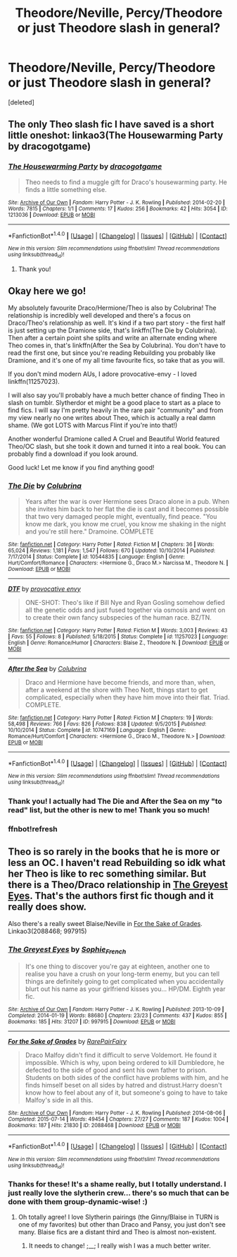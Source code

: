 #+TITLE: Theodore/Neville, Percy/Theodore or just Theodore slash in general?

* Theodore/Neville, Percy/Theodore or just Theodore slash in general?
:PROPERTIES:
:Score: 6
:DateUnix: 1480053752.0
:DateShort: 2016-Nov-25
:FlairText: Request
:END:
[deleted]


** The only Theo slash fic I have saved is a short little oneshot: linkao3(The Housewarming Party by dracogotgame)
:PROPERTIES:
:Author: LittleMissPeachy6
:Score: 1
:DateUnix: 1480056948.0
:DateShort: 2016-Nov-25
:END:

*** [[http://archiveofourown.org/works/1213036][*/The Housewarming Party/*]] by [[http://www.archiveofourown.org/users/dracogotgame/pseuds/dracogotgame][/dracogotgame/]]

#+begin_quote
  Theo needs to find a muggle gift for Draco's housewarming party. He finds a little something else.
#+end_quote

^{/Site/: [[http://www.archiveofourown.org/][Archive of Our Own]] *|* /Fandom/: Harry Potter - J. K. Rowling *|* /Published/: 2014-02-20 *|* /Words/: 7815 *|* /Chapters/: 1/1 *|* /Comments/: 17 *|* /Kudos/: 256 *|* /Bookmarks/: 42 *|* /Hits/: 3054 *|* /ID/: 1213036 *|* /Download/: [[http://archiveofourown.org/downloads/dr/dracogotgame/1213036/The%20Housewarming%20Party.epub?updated_at=1392910041][EPUB]] or [[http://archiveofourown.org/downloads/dr/dracogotgame/1213036/The%20Housewarming%20Party.mobi?updated_at=1392910041][MOBI]]}

--------------

*FanfictionBot*^{1.4.0} *|* [[[https://github.com/tusing/reddit-ffn-bot/wiki/Usage][Usage]]] | [[[https://github.com/tusing/reddit-ffn-bot/wiki/Changelog][Changelog]]] | [[[https://github.com/tusing/reddit-ffn-bot/issues/][Issues]]] | [[[https://github.com/tusing/reddit-ffn-bot/][GitHub]]] | [[[https://www.reddit.com/message/compose?to=tusing][Contact]]]

^{/New in this version: Slim recommendations using/ ffnbot!slim! /Thread recommendations using/ linksub(thread_id)!}
:PROPERTIES:
:Author: FanfictionBot
:Score: 1
:DateUnix: 1480056965.0
:DateShort: 2016-Nov-25
:END:

**** Thank you!
:PROPERTIES:
:Author: th3irin
:Score: 1
:DateUnix: 1480121529.0
:DateShort: 2016-Nov-26
:END:


** Okay here we go!

My absolutely favourite Draco/Hermione/Theo is also by Colubrina! The relationship is incredibly well developed and there's a focus on Draco/Theo's relationship as well. It's kind if a two part story - the first half is just setting up the Dramione side, that's linkffn(The Die by Colubrina). Then after a certain point she splits and write an alternate ending where Theo comes in, that's linkffn(After the Sea by Colubrina). You don't have to read the first one, but since you're reading Rebuilding you probably like Dramione, and it's one of my all time favourite fics, so take that as you will.

If you don't mind modern AUs, I adore provocative-envy - I loved linkffn(11257023).

I will also say you'll probably have a much better chance of finding Theo in slash on tumblr. Slytherdor et might be a good place to start as a place to find fics. I will say I'm pretty heavily in the rare pair "community" and from my view nearly no one writes about Theo, which is actually a real damn shame. (We got LOTS with Marcus Flint if you're into that!)

Another wonderful Dramione called A Cruel and Beautiful World featured Theo/OC slash, but she took it down and turned it into a real book. You can probably find a download if you look around.

Good luck! Let me know if you find anything good!
:PROPERTIES:
:Author: knittingyogi
:Score: 1
:DateUnix: 1480078941.0
:DateShort: 2016-Nov-25
:END:

*** [[http://www.fanfiction.net/s/10544835/1/][*/The Die/*]] by [[https://www.fanfiction.net/u/4314892/Colubrina][/Colubrina/]]

#+begin_quote
  Years after the war is over Hermione sees Draco alone in a pub. When she invites him back to her flat the die is cast and it becomes possible that two very damaged people might, eventually, find peace. "You know me dark, you know me cruel, you know me shaking in the night and you're still here." Dramoine. COMPLETE
#+end_quote

^{/Site/: [[http://www.fanfiction.net/][fanfiction.net]] *|* /Category/: Harry Potter *|* /Rated/: Fiction M *|* /Chapters/: 36 *|* /Words/: 65,024 *|* /Reviews/: 1,181 *|* /Favs/: 1,547 *|* /Follows/: 670 *|* /Updated/: 10/10/2014 *|* /Published/: 7/17/2014 *|* /Status/: Complete *|* /id/: 10544835 *|* /Language/: English *|* /Genre/: Hurt/Comfort/Romance *|* /Characters/: <Hermione G., Draco M.> Narcissa M., Theodore N. *|* /Download/: [[http://www.ff2ebook.com/old/ffn-bot/index.php?id=10544835&source=ff&filetype=epub][EPUB]] or [[http://www.ff2ebook.com/old/ffn-bot/index.php?id=10544835&source=ff&filetype=mobi][MOBI]]}

--------------

[[http://www.fanfiction.net/s/11257023/1/][*/DTF/*]] by [[https://www.fanfiction.net/u/816609/provocative-envy][/provocative envy/]]

#+begin_quote
  ONE-SHOT: Theo's like if Bill Nye and Ryan Gosling somehow defied all the genetic odds and just fused together via osmosis and went on to create their own fancy subspecies of the human race. BZ/TN.
#+end_quote

^{/Site/: [[http://www.fanfiction.net/][fanfiction.net]] *|* /Category/: Harry Potter *|* /Rated/: Fiction M *|* /Words/: 3,003 *|* /Reviews/: 43 *|* /Favs/: 55 *|* /Follows/: 8 *|* /Published/: 5/18/2015 *|* /Status/: Complete *|* /id/: 11257023 *|* /Language/: English *|* /Genre/: Romance/Humor *|* /Characters/: Blaise Z., Theodore N. *|* /Download/: [[http://www.ff2ebook.com/old/ffn-bot/index.php?id=11257023&source=ff&filetype=epub][EPUB]] or [[http://www.ff2ebook.com/old/ffn-bot/index.php?id=11257023&source=ff&filetype=mobi][MOBI]]}

--------------

[[http://www.fanfiction.net/s/10747169/1/][*/After the Sea/*]] by [[https://www.fanfiction.net/u/4314892/Colubrina][/Colubrina/]]

#+begin_quote
  Draco and Hermione have become friends, and more than, when, after a weekend at the shore with Theo Nott, things start to get complicated, especially when they have him move into their flat. Triad. COMPLETE.
#+end_quote

^{/Site/: [[http://www.fanfiction.net/][fanfiction.net]] *|* /Category/: Harry Potter *|* /Rated/: Fiction M *|* /Chapters/: 19 *|* /Words/: 58,498 *|* /Reviews/: 766 *|* /Favs/: 826 *|* /Follows/: 838 *|* /Updated/: 9/5/2015 *|* /Published/: 10/10/2014 *|* /Status/: Complete *|* /id/: 10747169 *|* /Language/: English *|* /Genre/: Romance/Hurt/Comfort *|* /Characters/: <Hermione G., Draco M., Theodore N.> *|* /Download/: [[http://www.ff2ebook.com/old/ffn-bot/index.php?id=10747169&source=ff&filetype=epub][EPUB]] or [[http://www.ff2ebook.com/old/ffn-bot/index.php?id=10747169&source=ff&filetype=mobi][MOBI]]}

--------------

*FanfictionBot*^{1.4.0} *|* [[[https://github.com/tusing/reddit-ffn-bot/wiki/Usage][Usage]]] | [[[https://github.com/tusing/reddit-ffn-bot/wiki/Changelog][Changelog]]] | [[[https://github.com/tusing/reddit-ffn-bot/issues/][Issues]]] | [[[https://github.com/tusing/reddit-ffn-bot/][GitHub]]] | [[[https://www.reddit.com/message/compose?to=tusing][Contact]]]

^{/New in this version: Slim recommendations using/ ffnbot!slim! /Thread recommendations using/ linksub(thread_id)!}
:PROPERTIES:
:Author: FanfictionBot
:Score: 3
:DateUnix: 1480083214.0
:DateShort: 2016-Nov-25
:END:


*** Thank you! I actually had The Die and After the Sea on my "to read" list, but the other is new to me! Thank you so much!
:PROPERTIES:
:Author: th3irin
:Score: 2
:DateUnix: 1480131188.0
:DateShort: 2016-Nov-26
:END:


*** ffnbot!refresh
:PROPERTIES:
:Author: knittingyogi
:Score: 1
:DateUnix: 1480083176.0
:DateShort: 2016-Nov-25
:END:


** Theo is so rarely in the books that he is more or less an OC. I haven't read Rebuilding so idk what her Theo is like to rec something similar. But there is a Theo/Draco relationship in [[http://archiveofourown.org/works/997915][The Greyest Eyes]]. That's the authors first fic though and it really does show.

Also there's a really sweet Blaise/Neville in [[http://archiveofourown.org/works/2088468][For the Sake of Grades]]. Linkao3(2088468; 997915)
:PROPERTIES:
:Author: gotkate86
:Score: 1
:DateUnix: 1480095915.0
:DateShort: 2016-Nov-25
:END:

*** [[http://archiveofourown.org/works/997915][*/The Greyest Eyes/*]] by [[http://www.archiveofourown.org/users/Sophie_French/pseuds/Sophie_French][/Sophie_French/]]

#+begin_quote
  It's one thing to discover you're gay at eighteen, another one to realise you have a crush on your long-term enemy, but you can tell things are definitely going to get complicated when you accidentally blurt out his name as your girlfriend kisses you... HP/DM. Eighth year fic.
#+end_quote

^{/Site/: [[http://www.archiveofourown.org/][Archive of Our Own]] *|* /Fandom/: Harry Potter - J. K. Rowling *|* /Published/: 2013-10-09 *|* /Completed/: 2014-01-19 *|* /Words/: 88680 *|* /Chapters/: 23/23 *|* /Comments/: 437 *|* /Kudos/: 855 *|* /Bookmarks/: 185 *|* /Hits/: 31207 *|* /ID/: 997915 *|* /Download/: [[http://archiveofourown.org/downloads/So/Sophie_French/997915/The%20Greyest%20Eyes.epub?updated_at=1445611846][EPUB]] or [[http://archiveofourown.org/downloads/So/Sophie_French/997915/The%20Greyest%20Eyes.mobi?updated_at=1445611846][MOBI]]}

--------------

[[http://archiveofourown.org/works/2088468][*/For the Sake of Grades/*]] by [[http://www.archiveofourown.org/users/RarePairFairy/pseuds/RarePairFairy][/RarePairFairy/]]

#+begin_quote
  Draco Malfoy didn't find it difficult to serve Voldemort. He found it impossible. Which is why, upon being ordered to kill Dumbledore, he defected to the side of good and sent his own father to prison. Students on both sides of the conflict have problems with him, and he finds himself beset on all sides by hatred and distrust.Harry doesn't know how to feel about any of it, but someone's going to have to take Malfoy's side in all this.
#+end_quote

^{/Site/: [[http://www.archiveofourown.org/][Archive of Our Own]] *|* /Fandom/: Harry Potter - J. K. Rowling *|* /Published/: 2014-08-06 *|* /Completed/: 2015-07-14 *|* /Words/: 49454 *|* /Chapters/: 27/27 *|* /Comments/: 187 *|* /Kudos/: 1004 *|* /Bookmarks/: 187 *|* /Hits/: 21830 *|* /ID/: 2088468 *|* /Download/: [[http://archiveofourown.org/downloads/Ra/RarePairFairy/2088468/For%20the%20Sake%20of%20Grades.epub?updated_at=1438135317][EPUB]] or [[http://archiveofourown.org/downloads/Ra/RarePairFairy/2088468/For%20the%20Sake%20of%20Grades.mobi?updated_at=1438135317][MOBI]]}

--------------

*FanfictionBot*^{1.4.0} *|* [[[https://github.com/tusing/reddit-ffn-bot/wiki/Usage][Usage]]] | [[[https://github.com/tusing/reddit-ffn-bot/wiki/Changelog][Changelog]]] | [[[https://github.com/tusing/reddit-ffn-bot/issues/][Issues]]] | [[[https://github.com/tusing/reddit-ffn-bot/][GitHub]]] | [[[https://www.reddit.com/message/compose?to=tusing][Contact]]]

^{/New in this version: Slim recommendations using/ ffnbot!slim! /Thread recommendations using/ linksub(thread_id)!}
:PROPERTIES:
:Author: FanfictionBot
:Score: 1
:DateUnix: 1480095961.0
:DateShort: 2016-Nov-25
:END:


*** Thanks for these! It's a shame really, but I totally understand. I just really love the slytherin crew... there's so much that can be done with them group-dynamic-wise! :)
:PROPERTIES:
:Author: th3irin
:Score: 1
:DateUnix: 1480121500.0
:DateShort: 2016-Nov-26
:END:

**** Oh totally agree! I love Slytherin pairings (the Ginny/Blaise in TURN is one of my favorites) but other than Draco and Pansy, you just don't see many. Blaise fics are a distant third and Theo is almost non-existent.
:PROPERTIES:
:Author: gotkate86
:Score: 1
:DateUnix: 1480129223.0
:DateShort: 2016-Nov-26
:END:

***** It needs to change! ;__; I really wish I was a much better writer.
:PROPERTIES:
:Author: th3irin
:Score: 1
:DateUnix: 1480131502.0
:DateShort: 2016-Nov-26
:END:
